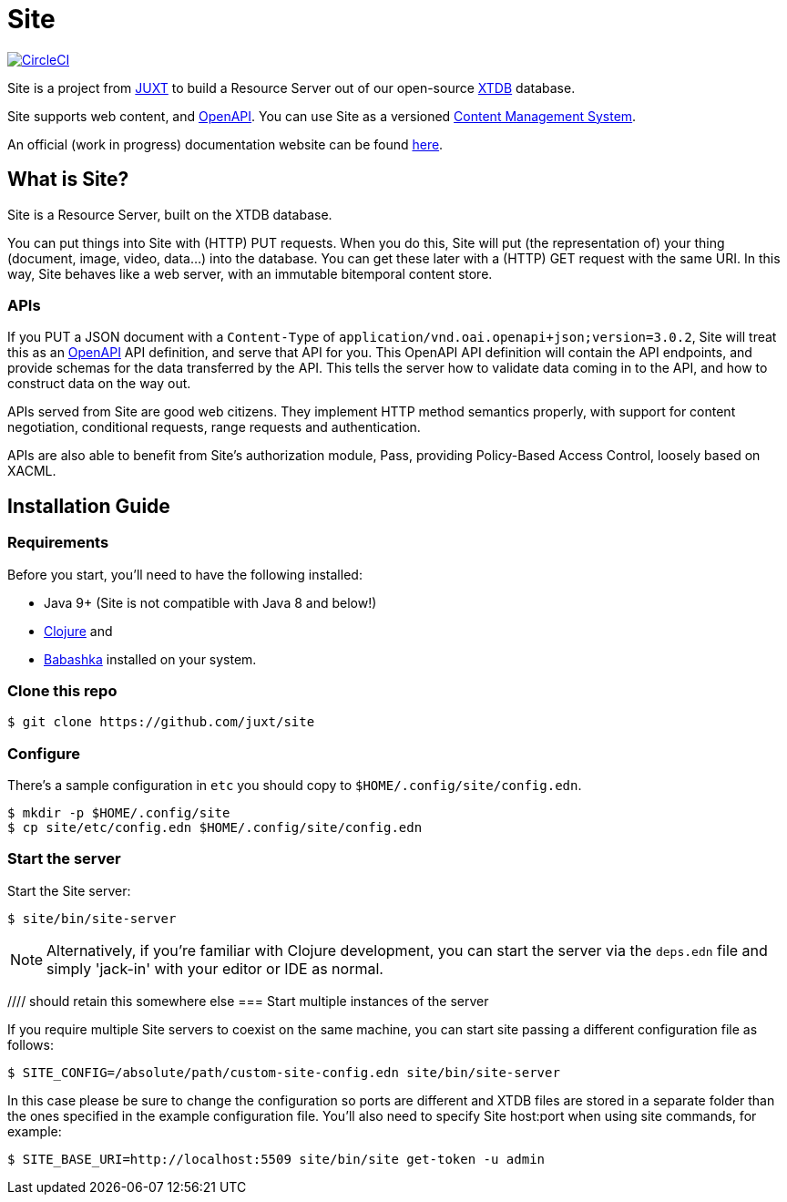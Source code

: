 = Site

image:https://circleci.com/gh/juxt/site/tree/master.svg?style=svg["CircleCI", link="https://circleci.com/gh/juxt/site/tree/master"]

Site is a project from https://juxt.pro[JUXT] to build a Resource Server out of
our open-source https://xtdb.com[XTDB] database.

Site supports web content, and https://www.openapis.org/[OpenAPI]. You can use
Site as a versioned
https://en.wikipedia.org/wiki/Content_management_system[Content Management
System].

An official (work in progress) documentation website can be found https://juxtsite.netlify.app/[here].

== What is Site?

Site is a Resource Server, built on the XTDB database.

You can put things into Site with (HTTP) PUT requests. When you do this, Site
will put (the representation of) your thing (document, image, video, data…) into
the database. You can get these later with a (HTTP) GET request with the same
URI. In this way, Site behaves like a web server, with an immutable bitemporal
content store.

=== APIs

If you PUT a JSON document with a `Content-Type` of
`application/vnd.oai.openapi+json;version=3.0.2`, Site will treat this as an
https://www.openapis.org/[OpenAPI] API definition, and serve that API for
you. This OpenAPI API definition will contain the API endpoints, and provide
schemas for the data transferred by the API. This tells the server how to
validate data coming in to the API, and how to construct data on the way out.

APIs served from Site are good web citizens. They implement HTTP method
semantics properly, with support for content negotiation, conditional requests,
range requests and authentication.

APIs are also able to benefit from Site's authorization module, Pass, providing
Policy-Based Access Control, loosely based on XACML.

== Installation Guide

=== Requirements

Before you start, you'll need to have the following installed:

* Java 9+ (Site is not compatible with Java 8 and below!)
* https://clojure.org/guides/getting_started[Clojure] and
* https://github.com/babashka/babashka[Babashka] installed on your system.

=== Clone this repo

----
$ git clone https://github.com/juxt/site
----

=== Configure

There's a sample configuration in `etc` you should copy to `$HOME/.config/site/config.edn`.

----
$ mkdir -p $HOME/.config/site
$ cp site/etc/config.edn $HOME/.config/site/config.edn
----

=== Start the server

Start the Site server:

----
$ site/bin/site-server
----

NOTE: Alternatively, if you're familiar with Clojure development, you can start
the server via the `deps.edn` file and simply 'jack-in' with your editor or IDE
as normal.

//// should retain this somewhere else
=== Start multiple instances of the server

If you require multiple Site servers to coexist on the same machine, you can start site passing a different configuration file as follows:

----
$ SITE_CONFIG=/absolute/path/custom-site-config.edn site/bin/site-server
----

In this case please be sure to change the configuration so ports are different and XTDB files are stored in a separate folder than the ones specified in the example configuration file. You'll also need to specify Site host:port when using site commands, for example:

----
$ SITE_BASE_URI=http://localhost:5509 site/bin/site get-token -u admin
----
////

=== The REPL

If you've run Site via your development environment and 'jacked-in' you'll
already have a REPL. Proceed to the next step.

If you're running Site with `site/bin/site-server`, you'll need to connect a
terminal to Site to access the REPL. You can do this via port 50505, which is a
socket REPL that Site starts by default.

How you connect to this port is up to you. One way is via `ncat`, but you can replace `ncat` with `telnet`, or `netcat`, depending on what's available for your system.

[NOTE]
--
Arch users can install `ncat` by installing the `nmap` package:

----
$ sudo pacman -Sy nmap
----
--

----
$ ncat localhost 50505
----

[TIP]
--
Prefix the command with `rlwrap` if you have it installed.

----
$ rlwrap ncat localhost 50505
----
--

=== Bootstrap

Bootstrap the new system by adding the minimum resources that are required to allow remote access.

----
Site by JUXT. Copyright (c) 2021, JUXT LTD.
Type :repl/quit to exit

site>
----

==== Install the admin app

----
(install-admin-app!)
----

==== Create a person entity to represent yourself

It's good practise to associate actions with individuals carrying them out. This
helps when auditing the system later on.

----
(put! {:xt/id "https://site.test/people/mal"  ; replace 'mal' with your username
       :name "Malcolm Sparks"})
----


=== Run the site tool

The site tool is a command-line utility that allows you to remotely administer site.

If you're on MacOS, you will need to install the GNU version of `readlink`. You can do so with brew:
```
brew install coreutils
ln -s /usr/local/bin/readlink /usr/local/bin/readlink
```

We must first get a token that we can use for API access. This process authenticates to the site server using your password.

.Here, replace `admin` with your username (or let it default to your OS username)
----
$ site/bin/site get-token -u admin
----

Now we can use the site tool for remote administration. Try the following:

----
$ site/bin/site list-users
----

== Configure the expiry time for tokens

By default, tokens last for an hour. That can sometimes mean they expire during
work sessions. You can set the expiry time of new tokens via the REPL.

----
(put! (assoc (e "http://localhost:2021/_site/token")  ::pass/expires-in (* 24 3600)))
----

== License

The MIT License (MIT)

Copyright © 2020-2021 JUXT LTD.

Permission is hereby granted, free of charge, to any person obtaining a copy of
this software and associated documentation files (the "Software"), to deal in
the Software without restriction, including without limitation the rights to
use, copy, modify, merge, publish, distribute, sublicense, and/or sell copies of
the Software, and to permit persons to whom the Software is furnished to do so,
subject to the following conditions:

The above copyright notice and this permission notice shall be included in all
copies or substantial portions of the Software.

THE SOFTWARE IS PROVIDED "AS IS", WITHOUT WARRANTY OF ANY KIND, EXPRESS OR
IMPLIED, INCLUDING BUT NOT LIMITED TO THE WARRANTIES OF MERCHANTABILITY, FITNESS
FOR A PARTICULAR PURPOSE AND NONINFRINGEMENT. IN NO EVENT SHALL THE AUTHORS OR
COPYRIGHT HOLDERS BE LIABLE FOR ANY CLAIM, DAMAGES OR OTHER LIABILITY, WHETHER
IN AN ACTION OF CONTRACT, TORT OR OTHERWISE, ARISING FROM, OUT OF OR IN
CONNECTION WITH THE SOFTWARE OR THE USE OR OTHER DEALINGS IN THE SOFTWARE.
